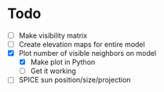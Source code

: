 * Todo

  - [ ] Make visibility matrix
  - [ ] Create elevation maps for entire model
  - [X] Plot number of visible neighbors on model
	- [X] Make plot in Python
	- [ ] Get it working
  - [ ] SPICE sun position/size/projection
